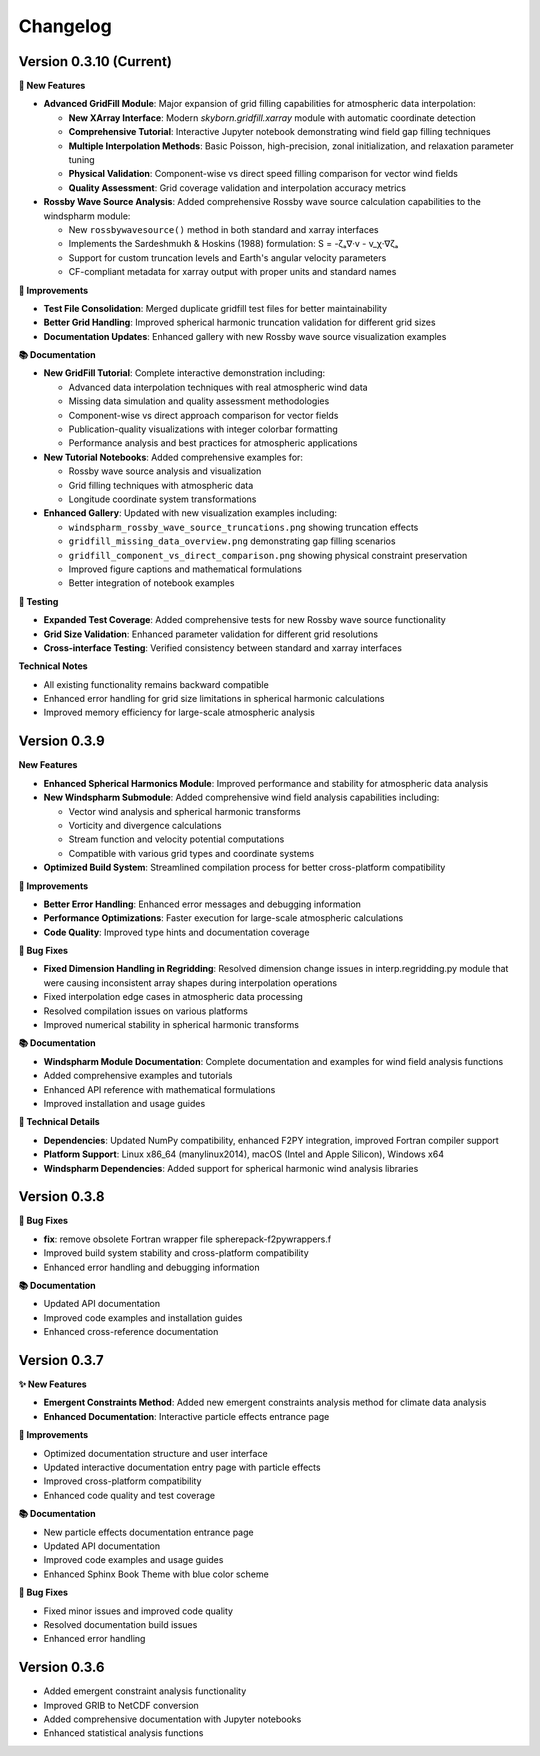 Changelog
=========

Version 0.3.10 (Current)
-------------------------------

**🚀 New Features**

* **Advanced GridFill Module**: Major expansion of grid filling capabilities for atmospheric data interpolation:

  - **New XArray Interface**: Modern `skyborn.gridfill.xarray` module with automatic coordinate detection
  - **Comprehensive Tutorial**: Interactive Jupyter notebook demonstrating wind field gap filling techniques
  - **Multiple Interpolation Methods**: Basic Poisson, high-precision, zonal initialization, and relaxation parameter tuning
  - **Physical Validation**: Component-wise vs direct speed filling comparison for vector wind fields
  - **Quality Assessment**: Grid coverage validation and interpolation accuracy metrics

* **Rossby Wave Source Analysis**: Added comprehensive Rossby wave source calculation capabilities to the windspharm module:

  - New ``rossbywavesource()`` method in both standard and xarray interfaces
  - Implements the Sardeshmukh & Hoskins (1988) formulation: S = -ζₐ∇·v - v_χ·∇ζₐ
  - Support for custom truncation levels and Earth's angular velocity parameters
  - CF-compliant metadata for xarray output with proper units and standard names


**🔧 Improvements**

* **Test File Consolidation**: Merged duplicate gridfill test files for better maintainability
* **Better Grid Handling**: Improved spherical harmonic truncation validation for different grid sizes
* **Documentation Updates**: Enhanced gallery with new Rossby wave source visualization examples

**📚 Documentation**

* **New GridFill Tutorial**: Complete interactive demonstration including:

  - Advanced data interpolation techniques with real atmospheric wind data
  - Missing data simulation and quality assessment methodologies
  - Component-wise vs direct approach comparison for vector fields
  - Publication-quality visualizations with integer colorbar formatting
  - Performance analysis and best practices for atmospheric applications

* **New Tutorial Notebooks**: Added comprehensive examples for:

  - Rossby wave source analysis and visualization
  - Grid filling techniques with atmospheric data
  - Longitude coordinate system transformations

* **Enhanced Gallery**: Updated with new visualization examples including:

  - ``windspharm_rossby_wave_source_truncations.png`` showing truncation effects
  - ``gridfill_missing_data_overview.png`` demonstrating gap filling scenarios
  - ``gridfill_component_vs_direct_comparison.png`` showing physical constraint preservation
  - Improved figure captions and mathematical formulations
  - Better integration of notebook examples

**🧪 Testing**

* **Expanded Test Coverage**: Added comprehensive tests for new Rossby wave source functionality
* **Grid Size Validation**: Enhanced parameter validation for different grid resolutions
* **Cross-interface Testing**: Verified consistency between standard and xarray interfaces

**Technical Notes**

* All existing functionality remains backward compatible
* Enhanced error handling for grid size limitations in spherical harmonic calculations
* Improved memory efficiency for large-scale atmospheric analysis

Version 0.3.9
------------------------

**New Features**

* **Enhanced Spherical Harmonics Module**: Improved performance and stability for atmospheric data analysis
* **New Windspharm Submodule**: Added comprehensive wind field analysis capabilities including:

  - Vector wind analysis and spherical harmonic transforms
  - Vorticity and divergence calculations
  - Stream function and velocity potential computations
  - Compatible with various grid types and coordinate systems

* **Optimized Build System**: Streamlined compilation process for better cross-platform compatibility

**🔧 Improvements**

* **Better Error Handling**: Enhanced error messages and debugging information
* **Performance Optimizations**: Faster execution for large-scale atmospheric calculations
* **Code Quality**: Improved type hints and documentation coverage

**🐛 Bug Fixes**

* **Fixed Dimension Handling in Regridding**: Resolved dimension change issues in interp.regridding.py module that were causing inconsistent array shapes during interpolation operations
* Fixed interpolation edge cases in atmospheric data processing
* Resolved compilation issues on various platforms
* Improved numerical stability in spherical harmonic transforms

**📚 Documentation**

* **Windspharm Module Documentation**: Complete documentation and examples for wind field analysis functions
* Added comprehensive examples and tutorials
* Enhanced API reference with mathematical formulations
* Improved installation and usage guides

**🔧 Technical Details**

* **Dependencies**: Updated NumPy compatibility, enhanced F2PY integration, improved Fortran compiler support
* **Platform Support**: Linux x86_64 (manylinux2014), macOS (Intel and Apple Silicon), Windows x64
* **Windspharm Dependencies**: Added support for spherical harmonic wind analysis libraries

Version 0.3.8
--------------

**🔧 Bug Fixes**

* **fix**: remove obsolete Fortran wrapper file spherepack-f2pywrappers.f
* Improved build system stability and cross-platform compatibility
* Enhanced error handling and debugging information

**📚 Documentation**

* Updated API documentation
* Improved code examples and installation guides
* Enhanced cross-reference documentation

Version 0.3.7
--------------

**✨ New Features**

* **Emergent Constraints Method**: Added new emergent constraints analysis method for climate data analysis
* **Enhanced Documentation**: Interactive particle effects entrance page

**🔧 Improvements**

* Optimized documentation structure and user interface
* Updated interactive documentation entry page with particle effects
* Improved cross-platform compatibility
* Enhanced code quality and test coverage

**📚 Documentation**

* New particle effects documentation entrance page
* Updated API documentation
* Improved code examples and usage guides
* Enhanced Sphinx Book Theme with blue color scheme

**🐛 Bug Fixes**

* Fixed minor issues and improved code quality
* Resolved documentation build issues
* Enhanced error handling

Version 0.3.6
--------------

* Added emergent constraint analysis functionality
* Improved GRIB to NetCDF conversion
* Added comprehensive documentation with Jupyter notebooks
* Enhanced statistical analysis functions
